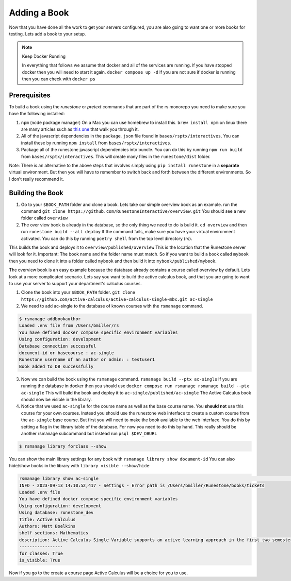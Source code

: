 .. _adding-book:

Adding a Book
-------------

Now that you have done all the work to get your servers configured, you are also going to want one or more books for testing.  Lets add a book to your setup.

.. note:: Keep Docker Running

   In everything that follows we assume that docker and all of the services are running.  If you have stopped docker then you will need to start it again.  ``docker compose up -d``  If you are not sure if docker is running then you can check with ``docker ps``


Prerequisites
~~~~~~~~~~~~~

To build a book using the `runestone` or `pretext` commands that are part of the rs monorepo you need to make sure you have the following installed:

1. ``npm``  (node package manager) On a Mac you can use homebrew to install this.  ``brew install npm`` on linux there are many articles such as `this one <https://linuxize.com/post/how-to-install-node-js-on-ubuntu-20-04/>`_ that walk you through it.
2. All of the javascript dependencies in the ``package.json`` file found in ``bases/rsptx/interactives``.  You can install these by running ``npm install`` from ``bases/rsptx/interactives``.
3. Package all of the runestone javascript dependencies into bundle.  You can do this by running ``npm run build`` from ``bases/rsptx/interactives``.  This will create many files in the ``runestone/dist`` folder.

Note: There is an alternative to the above steps that involves simply using ``pip install runestone`` in a **separate** virtual environment.  But then you will have to remember to switch back and forth between the different environments.  So I don't really recommend it.

Building the Book
~~~~~~~~~~~~~~~~~

1. Go to your ``$BOOK_PATH`` folder and clone a book.  Lets take our simple overview book as an example. run the command ``git clone https://github.com/RunestoneInteractive/overview.git``  You should see a new folder called ``overview``
2. The over view book is already in the database, so the only thing we need to do is build it.  ``cd overview`` and then run ``runestone build --all deploy``  If the command fails, make sure you have your virtual environment activated.  You can do this by running ``poetry shell`` from the top level directory (rs).

This builds the book and deploys it to ``overview/published/overview``  This is the location that the Runestone server will look for it.  Important:  The book name and the folder name must match.  So if you want to build a book called ``mybook`` then you need to clone it into a folder called ``mybook`` and then build it into ``mybook/published/mybook``.

The overview book is an easy example because the database already contains a course called overview by default.  Lets look at a more complicated scenario.  Lets say you want to build the active calculus book, and that you are going to want to use your server to support your department's calculus courses.

1. Clone the book into your ``$BOOK_PATH`` folder.  ``git clone https://github.com/active-calculus/active-calculus-single-mbx.git ac-single``
2. We need to add ac-single to the database of known courses with the ``rsmanage`` command.

.. code-block:: bash

   $ rsmanage addbookauthor
   Loaded .env file from /Users/bmiller/rs
   You have defined docker compose specific environment variables
   Using configuration: development
   Database connection successful
   document-id or basecourse : ac-single
   Runestone username of an author or admin: : testuser1
   Book added to DB successfully

3. Now we can build the book using the ``rsmanage`` command.  ``rsmanage build --ptx ac-single`` If you are running the database in docker then you should use ``docker compose run rsmanage rsmanage build --ptx ac-single`` This will build the book and deploy it to ``ac-single/published/ac-single``  The Active Calculus book should now be visible in the library.
4. Notice that we used ``ac-single`` for the course name as well as the base course name.  You **should not** use this course for your own courses.  Instead you should use the runestone web interface to create a custom course from the ``ac-single`` base course.  But first you will need to make the book available to the web interface.  You do this by setting a flag in the library table of the database.  For now you need to do this by hand.  This really should be another rsmanage subcommand but instead run ``psql $DEV_DBURL``

.. code-block:: bash

      $ rsmanage library forclass --show

You can show the main library settings for any book with ``rsmanage library show document-id``  You can also hide/show books in the library with ``library visible --show/hide``

.. code-block:: bash

   rsmanage library show ac-single                                                                                       ─╯
   INFO - 2023-09-13 14:10:52,417 - Settings - Error path is /Users/bmiller/Runestone/books/tickets
   Loaded .env file
   You have defined docker compose specific environment variables
   Using configuration: development
   Using database: runestone_dev
   Title: Active Calculus
   Authors: Matt Boelkins
   shelf sections: Mathematics
   description: Active Calculus Single Variable supports an active learning approach in the first two semesters of calculus. Every section of Active Calculus Single Variable offers engaging activities for students to complete before and during class; additional exercises that challenge students to connect and assimilate core concepts; interactive WeBWorK exercises; opportunities for students to develop conceptual understanding and improve their skills at communicating mathematical idea.  The text is free and open-source, available in HTML, PDF, and print formats.  Ancillary materials for instructors are also available.
   -----------------
   for_classes: True
   is_visible: True

Now if you go to the create a course page Active Calculus will be a choice for you to use.

